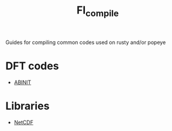 #+TITLE: FI_compile

Guides for compiling common codes used on rusty and/or popeye

* DFT codes
- [[file:DFT/abinit/README.org][ABINIT]]
* Libraries
- [[file:libs/netcdf/README.org][NetCDF]]
